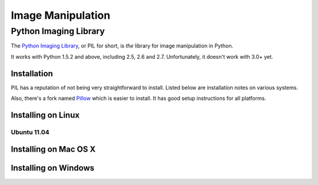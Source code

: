 ==================
Image Manipulation
==================

.. todo::
    Add introduction about image manipulation and its Python libraries.

Python Imaging Library
----------------------

The `Python Imaging Library <http://www.pythonware.com/products/pil/>`_, or PIL
for short, is *the* library for image manipulation in Python.

It works with Python 1.5.2 and above, including 2.5, 2.6 and 2.7. Unfortunately,
it doesn't work with 3.0+ yet. 

Installation
~~~~~~~~~~~~

PIL has a reputation of not being very straightforward to install. Listed below
are installation notes on various systems.

Also, there's a fork named `Pillow <http://pypi.python.org/pypi/Pillow>`_ which is easier 
to install. It has good setup instructions for all platforms.

Installing on Linux
~~~~~~~~~~~~~~~~~~~

Ubuntu 11.04
````````````

.. todo::
    Notes on installing on Ubuntu 11.04

Installing on Mac OS X
~~~~~~~~~~~~~~~~~~~~~~

.. todo::
    Notes on installing on Mac OS X

Installing on Windows
~~~~~~~~~~~~~~~~~~~~~

.. todo::
    Notes on installing on Windows machines


